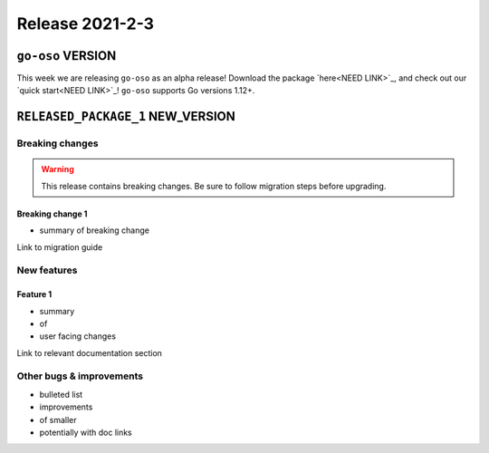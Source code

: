 .. title:: Changelog for Release 2021-2-3
.. meta::
  :description: Changelog for Release 2021-2-3 (RELEASED_VERSIONS) containing new features, bug fixes, and more.

################
Release 2021-2-3
################

==================================
``go-oso`` VERSION
==================================

This week we are releasing ``go-oso`` as an alpha release!
Download the package `here<NEED LINK>`_, and check out our `quick start<NEED LINK>`_!
``go-oso`` supports Go versions 1.12+.

.. Include more details on why it's alpha?

==================================
``RELEASED_PACKAGE_1`` NEW_VERSION
==================================

Breaking changes
================

.. TODO remove warning and replace with "None" if no breaking
   changes.

.. warning:: This release contains breaking changes. Be sure
   to follow migration steps before upgrading.

Breaking change 1
-----------------

- summary of breaking change

Link to migration guide

New features
============

Feature 1
---------

- summary
- of
- user facing changes

Link to relevant documentation section

Other bugs & improvements
=========================

- bulleted list
- improvements
- of smaller
- potentially with doc links
